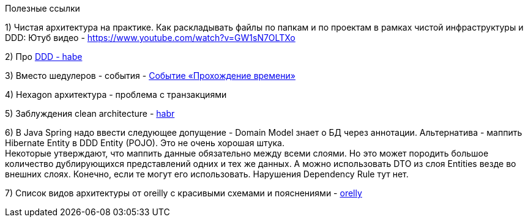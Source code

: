 Полезные ссылки

1) Чистая архитектура на практике. Как раскладывать файлы по папкам и по проектам в рамках чистой инфраструктуры и DDD:
Ютуб видео - https://www.youtube.com/watch?v=GW1sN7OLTXo

2) Про link:https://habr.com/ru/companies/jugru/articles/440772/[DDD - habe]

3) Вместо шедулеров - события - link:https://verraes.net/2019/05/patterns-for-decoupling-distsys-passage-of-time-event/[Событие «Прохождение времени»]

4) Hexagon архитектура - проблема с транзакциями

5) Заблуждения clean architecture - link:https://habr.com/ru/companies/mobileup/articles/335382/[habr]

6) В Java Spring надо ввести следующее допущение - Domain Model знает о БД через аннотации. Альтернатива - маппить Hibernate Entity в DDD Entity (POJO). Это не очень хорошая штука. +
Некоторые утверждают, что маппить данные обязательно между всеми слоями. Но это может породить большое количество дублирующихся представлений одних и тех же данных. А можно использовать DTO из слоя Entities везде во внешних слоях. Конечно, если те могут его использовать. Нарушения Dependency Rule тут нет.

7) Список видов архитектуры от oreilly с красивыми схемами и пояснениями - link:https://www.oreilly.com/content/software-architecture-patterns/[orelly]